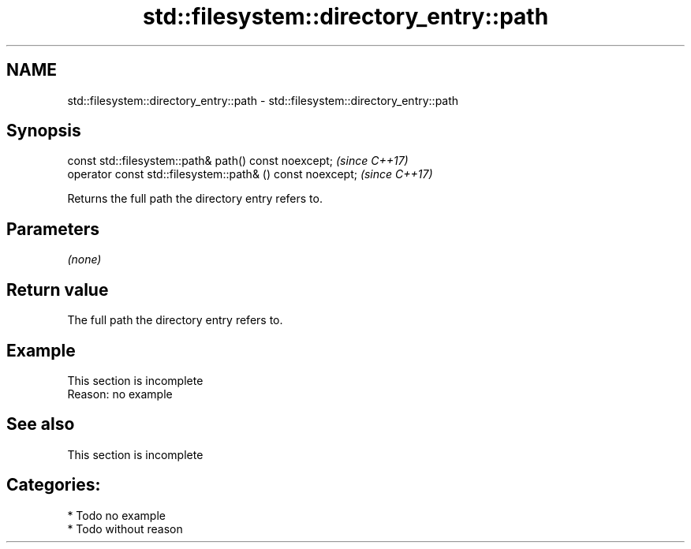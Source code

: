 .TH std::filesystem::directory_entry::path 3 "2020.11.17" "http://cppreference.com" "C++ Standard Libary"
.SH NAME
std::filesystem::directory_entry::path \- std::filesystem::directory_entry::path

.SH Synopsis
   const std::filesystem::path& path() const noexcept;       \fI(since C++17)\fP
   operator const std::filesystem::path& () const noexcept;  \fI(since C++17)\fP

   Returns the full path the directory entry refers to.

.SH Parameters

   \fI(none)\fP

.SH Return value

   The full path the directory entry refers to.

.SH Example

    This section is incomplete
    Reason: no example

.SH See also

    This section is incomplete

.SH Categories:

     * Todo no example
     * Todo without reason
